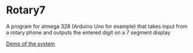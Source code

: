 * Rotary7
A program for atmega 328 (Arduino Uno for example) that takes input from a rotary phone and outputs the entered digit on a 7 segment display

[[https://www.youtube.com/watch?v=JaiUwZeupCw][Demo of the system]]
